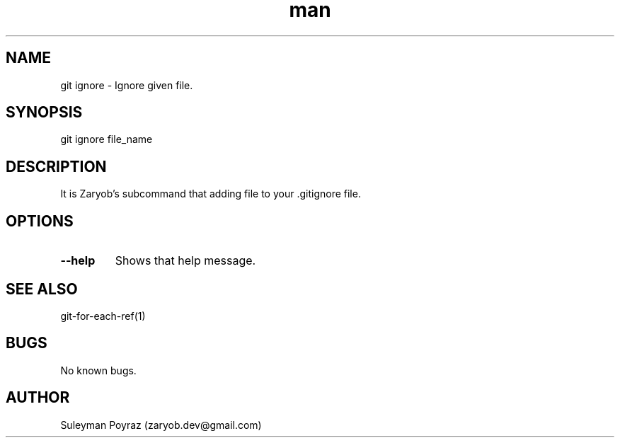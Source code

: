 .\" Manpage for git-ignore.
.\" Contact wih me to correct errors or typos.
.TH man 8 "28 Apr 2021" "0.1" "git ignore man page"
.SH NAME
git ignore \- Ignore given file.
.SH SYNOPSIS
git ignore file_name
.SH DESCRIPTION
It is Zaryob's subcommand that adding file to your .gitignore file.
.SH OPTIONS
.TP
.BR --help
Shows that help message.
.I
.SH SEE ALSO
git-for-each-ref(1)
.SH BUGS
No known bugs.
.SH AUTHOR
Suleyman Poyraz (zaryob.dev@gmail.com)
